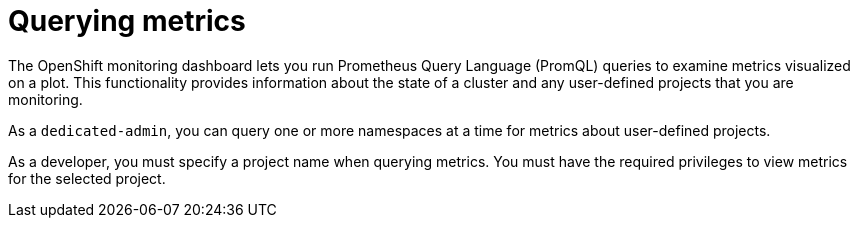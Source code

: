 // Module included in the following assemblies:
//
// * monitoring/osd-managing-metrics.adoc

[id="querying-metrics_{context}"]
= Querying metrics

The OpenShift monitoring dashboard lets you run Prometheus Query Language (PromQL) queries to examine metrics visualized on a plot. This functionality provides information about the state of a cluster and any user-defined projects that you are monitoring.

As a `dedicated-admin`, you can query one or more namespaces at a time for metrics about user-defined projects.

As a developer, you must specify a project name when querying metrics. You must have the required privileges to view metrics for the selected project.

